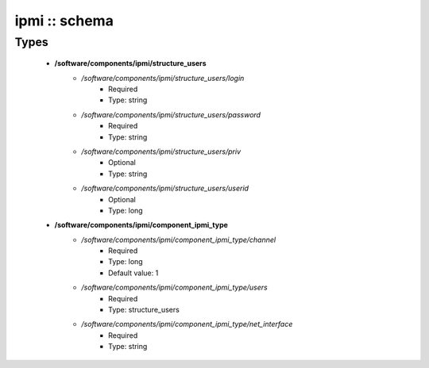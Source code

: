 ##############
ipmi :: schema
##############

Types
-----

 - **/software/components/ipmi/structure_users**
    - */software/components/ipmi/structure_users/login*
        - Required
        - Type: string
    - */software/components/ipmi/structure_users/password*
        - Required
        - Type: string
    - */software/components/ipmi/structure_users/priv*
        - Optional
        - Type: string
    - */software/components/ipmi/structure_users/userid*
        - Optional
        - Type: long
 - **/software/components/ipmi/component_ipmi_type**
    - */software/components/ipmi/component_ipmi_type/channel*
        - Required
        - Type: long
        - Default value: 1
    - */software/components/ipmi/component_ipmi_type/users*
        - Required
        - Type: structure_users
    - */software/components/ipmi/component_ipmi_type/net_interface*
        - Required
        - Type: string
